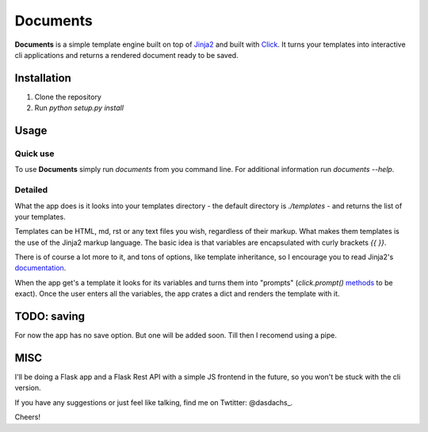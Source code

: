 =========
Documents
=========


**Documents** is a simple template engine built on top of Jinja2_ and built with Click_. It turns your
templates into interactive cli applications and returns a rendered document ready to be saved.

Installation
============

#. Clone the repository
#. Run `python setup.py install`

Usage
=====

Quick use
---------

To use **Documents** simply run `documents` from you command line. For additional information 
run `documents --help`.

Detailed
--------

What the app does is it looks into your templates directory - the default directory is `./templates` - 
and returns the list of your templates.

Templates can be HTML, md, rst or any text files you wish, regardless of their markup. What makes them templates 
is the use of the Jinja2 markup language. The basic idea is that variables are encapsulated with curly brackets 
`{{ }}`. 

There is of course a lot more to it, and tons of options, like template inheritance, so I encourage you to 
read Jinja2's documentation_.

When the app get's a template it looks for its variables and turns them into "prompts" (`click.prompt()` 
methods_ to be exact). Once the user enters all the variables, the app crates a dict and renders the template 
with it.

TODO: saving
============

For now the app has no save option. But one will be added soon. Till then I recomend using a pipe.

MISC
====

I'll be doing a Flask app and a Flask Rest API with a simple JS frontend in the future, so you won't be stuck 
with the cli version.

If you have any suggestions or just feel like talking, find me on Twtitter: @dasdachs_.

Cheers!

.. _Jinja2: http://jinja.pocoo.org/
.. _Click: http://click.pocoo.org/
.. _documentation: http://jinja.pocoo.org/
.. _methods: http://click.pocoo.org/5/prompts/
.. _@dasdachs: https://twitter.com/dasdachs
